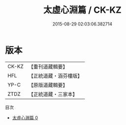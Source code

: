 #+TITLE: 太虛心淵篇 / CK-KZ

#+DATE: 2015-08-29 02:03:06.382714
* 版本
 |     CK-KZ|【重刊道藏輯要】|
 |       HFL|【正統道藏・涵芬樓版】|
 |      YP-C|【原版道藏輯要】|
 |      ZTDZ|【正統道藏・三家本】|
目次
 - [[file:KR5d0070_000.txt][太虛心淵篇 0]]
